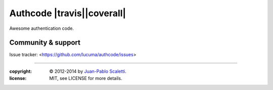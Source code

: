 
===========================
Authcode |travis||coverall|
===========================

.. |travis| image:: https://travis-ci.org/lucuma/authcode.png
   :alt: Build Status
   :target: https://travis-ci.org/lucuma/authcode

.. |coverall| image:: https://coveralls.io/repos/lucuma/authcode/badge.png
   :alt: Tests coverage status
   :target: https://coveralls.io/r/lucuma/authcode

Awesome authentication code.

Community & support
--------------------

Issue tracker: <https://github.com/lucuma/authcode/issues>

______

:copyright: © 2012-2014 by `Juan-Pablo Scaletti <http://jpscaletti.com>`_.
:license: MIT, see LICENSE for more details.
